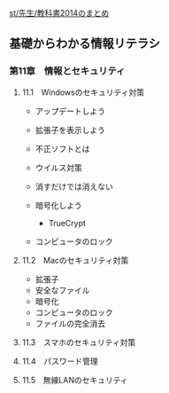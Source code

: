 [[./st_先生_教科書2014のまとめ.org][st/先生/教科書2014のまとめ]]

** 基礎からわかる情報リテラシ

*** 第11章　情報とセキュリティ

**** 11.1　Windowsのセキュリティ対策

-  アップデートしよう
-  拡張子を表示しよう
-  不正ソフトとは
-  ウイルス対策
-  消すだけでは消えない
-  暗号化しよう

   -  TrueCrypt

-  コンピュータのロック

**** 11.2　Macのセキュリティ対策

-  拡張子
-  安全なファイル
-  暗号化
-  コンピュータのロック
-  ファイルの完全消去

**** 11.3　スマホのセキュリティ対策

**** 11.4　パスワード管理

**** 11.5　無線LANのセキュリティ
